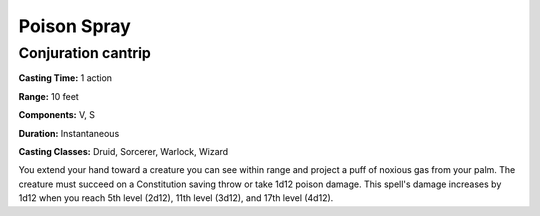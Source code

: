 .. _srd:poison-spray:

Poison Spray
------------

Conjuration cantrip
^^^^^^^^^^^^^^^^^^^

**Casting Time:** 1 action

**Range:** 10 feet

**Components:** V, S

**Duration:** Instantaneous

**Casting Classes:** Druid, Sorcerer, Warlock, Wizard

You extend your hand toward a creature you can see within range and project a puff of
noxious gas from your palm. The creature must succeed on a Constitution saving throw
or take 1d12 poison damage. This spell's damage increases by 1d12 when you reach 5th level
(2d12), 11th level (3d12), and 17th level (4d12).